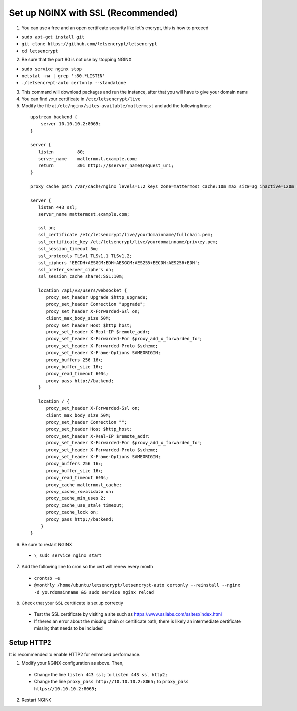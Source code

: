 Set up NGINX with SSL (Recommended)
===================================

1. You can use a free and an open certificate security like let's
   encrypt, this is how to proceed

-  ``sudo apt-get install git``
-  ``git clone https://github.com/letsencrypt/letsencrypt``
-  ``cd letsencrypt``

2. Be sure that the port 80 is not use by stopping NGINX

-  ``sudo service nginx stop``
-  ``netstat -na | grep ':80.*LISTEN'``
-  ``./letsencrypt-auto certonly --standalone``

3. This command will download packages and run the instance, after that
   you will have to give your domain name
4. You can find your certificate in ``/etc/letsencrypt/live``
5. Modify the file at ``/etc/nginx/sites-available/mattermost`` and add
   the following lines:

  ::

    upstream backend {
        server 10.10.10.2:8065;
    }

    server {
       listen         80;
       server_name    mattermost.example.com;
       return         301 https://$server_name$request_uri;
    }

    proxy_cache_path /var/cache/nginx levels=1:2 keys_zone=mattermost_cache:10m max_size=3g inactive=120m use_temp_path=off;

    server {
       listen 443 ssl;
       server_name mattermost.example.com;

       ssl on;
       ssl_certificate /etc/letsencrypt/live/yourdomainname/fullchain.pem;
       ssl_certificate_key /etc/letsencrypt/live/yourdomainname/privkey.pem;
       ssl_session_timeout 5m;
       ssl_protocols TLSv1 TLSv1.1 TLSv1.2;
       ssl_ciphers 'EECDH+AESGCM:EDH+AESGCM:AES256+EECDH:AES256+EDH';
       ssl_prefer_server_ciphers on;
       ssl_session_cache shared:SSL:10m;

       location /api/v3/users/websocket {
          proxy_set_header Upgrade $http_upgrade;
          proxy_set_header Connection "upgrade";
          proxy_set_header X-Forwarded-Ssl on;
          client_max_body_size 50M;
          proxy_set_header Host $http_host;
          proxy_set_header X-Real-IP $remote_addr;
          proxy_set_header X-Forwarded-For $proxy_add_x_forwarded_for;
          proxy_set_header X-Forwarded-Proto $scheme;
          proxy_set_header X-Frame-Options SAMEORIGIN;
          proxy_buffers 256 16k;
          proxy_buffer_size 16k;
          proxy_read_timeout 600s;
          proxy_pass http://backend;
       }

       location / {
          proxy_set_header X-Forwarded-Ssl on;
          client_max_body_size 50M;
          proxy_set_header Connection "";
          proxy_set_header Host $http_host;
          proxy_set_header X-Real-IP $remote_addr;
          proxy_set_header X-Forwarded-For $proxy_add_x_forwarded_for;
          proxy_set_header X-Forwarded-Proto $scheme;
          proxy_set_header X-Frame-Options SAMEORIGIN;
          proxy_buffers 256 16k;
          proxy_buffer_size 16k;
          proxy_read_timeout 600s;
          proxy_cache mattermost_cache;
          proxy_cache_revalidate on;
          proxy_cache_min_uses 2;
          proxy_cache_use_stale timeout;
          proxy_cache_lock on;
          proxy_pass http://backend;
        }
    }


6. Be sure to restart NGINX
  * ``\ sudo service nginx start``
7. Add the following line to cron so the cert will renew every month
  * ``crontab -e``
  * ``@monthly /home/ubuntu/letsencrypt/letsencrypt-auto certonly --reinstall --nginx -d yourdomainname && sudo service nginx reload``
8. Check that your SSL certificate is set up correctly
  * Test the SSL certificate by visiting a site such as `https://www.ssllabs.com/ssltest/index.html <https://www.ssllabs.com/ssltest/index.html>`_
  * If there’s an error about the missing chain or certificate path, there is likely an intermediate certificate missing that needs to be included

Setup HTTP2
------------

It is recommended to enable HTTP2 for enhanced performance. 

1. Modify your NGINX configuration as above. Then,

  - Change the line ``listen 443 ssl;`` to ``listen 443 ssl http2;``
  - Change the line ``proxy_pass http://10.10.10.2:8065;`` to ``proxy_pass https://10.10.10.2:8065;``
  
2. Restart NGINX
